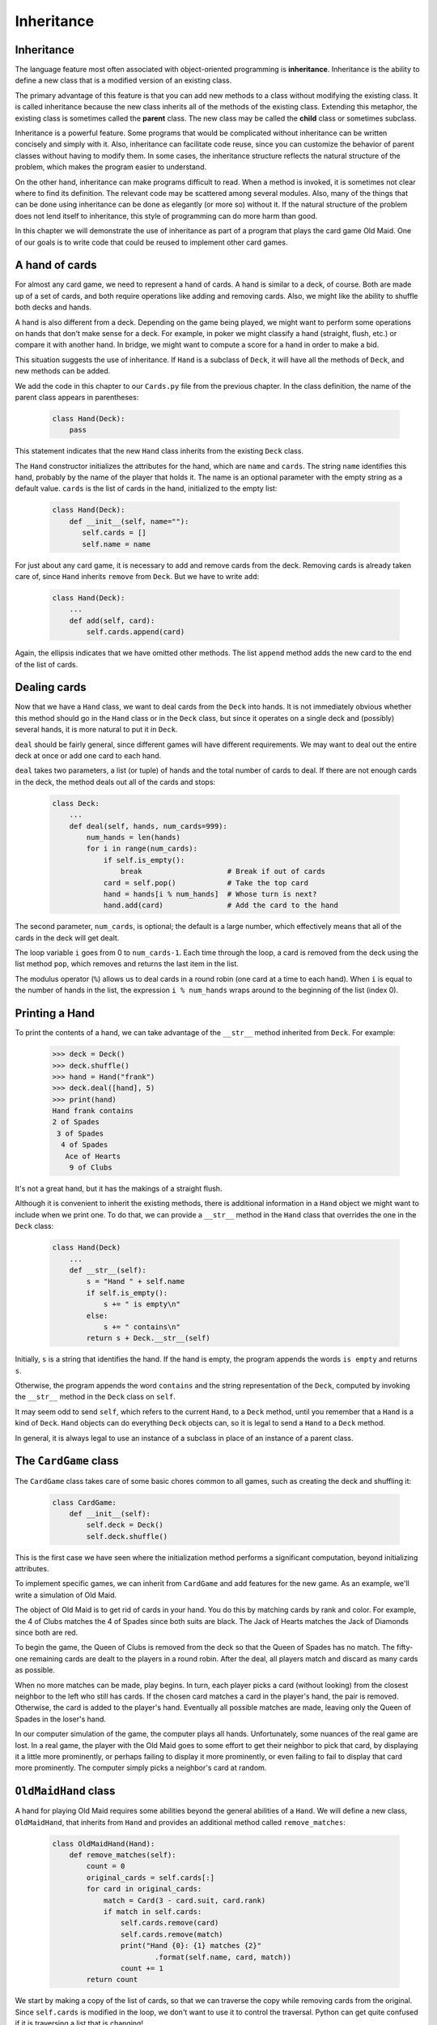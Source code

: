Inheritance
===========


Inheritance
-----------

The language feature most often associated with object-oriented programming is
**inheritance**. Inheritance is the ability to define a new class that is a
modified version of an existing class.

The primary advantage of this feature is that you can add new methods to a
class without modifying the existing class. It is called inheritance because
the new class inherits all of the methods of the existing class. Extending this
metaphor, the existing class is sometimes called the **parent** class. The new
class may be called the **child** class or sometimes subclass.

Inheritance is a powerful feature. Some programs that would be complicated
without inheritance can be written concisely and simply with it. Also,
inheritance can facilitate code reuse, since you can customize the behavior of
parent classes without having to modify them. In some cases, the inheritance
structure reflects the natural structure of the problem, which makes the
program easier to understand.

On the other hand, inheritance can make programs difficult to read.  When a
method is invoked, it is sometimes not clear where to find its definition. The
relevant code may be scattered among several modules.  Also, many of the things
that can be done using inheritance can be done as elegantly (or more so)
without it. If the natural structure of the problem does not lend itself to
inheritance, this style of programming can do more harm than good.

In this chapter we will demonstrate the use of inheritance as part of a program
that plays the card game Old Maid. One of our goals is to write code that could
be reused to implement other card games.


A hand of cards
---------------

For almost any card game, we need to represent a hand of cards. A hand is
similar to a deck, of course. Both are made up of a set of cards, and both
require operations like adding and removing cards. Also, we might like the
ability to shuffle both decks and hands.

A hand is also different from a deck. Depending on the game being played, we
might want to perform some operations on hands that don't make sense for a
deck. For example, in poker we might classify a hand (straight, flush, etc.) or
compare it with another hand. In bridge, we might want to compute a score for a
hand in order to make a bid.

This situation suggests the use of inheritance. If ``Hand`` is a subclass of
``Deck``, it will have all the methods of ``Deck``, and new methods can be
added.

We add the code in this chapter to our ``Cards.py`` file from the previous chapter.
In the class definition, the name of the parent class appears in parentheses:

    .. code-block:: python
        
        class Hand(Deck):
            pass

This statement indicates that the new ``Hand`` class inherits from the existing
``Deck`` class.

The ``Hand`` constructor initializes the attributes for the hand, which are
``name`` and ``cards``. The string ``name`` identifies this hand, probably by
the name of the player that holds it. The name is an optional parameter with
the empty string as a default value. ``cards`` is the list of cards in the
hand, initialized to the empty list:

    .. code-block:: python
        
        class Hand(Deck):
            def __init__(self, name=""):
               self.cards = []
               self.name = name

For just about any card game, it is necessary to add and remove cards from the
deck. Removing cards is already taken care of, since ``Hand`` inherits
``remove`` from ``Deck``. But we have to write ``add``:

    .. code-block:: python
        
        class Hand(Deck):
            ...
            def add(self, card):
                self.cards.append(card)

Again, the ellipsis indicates that we have omitted other methods. The list
``append`` method adds the new card to the end of the list of cards.


Dealing cards
-------------

Now that we have a ``Hand`` class, we want to deal cards from the ``Deck`` into
hands. It is not immediately obvious whether this method should go in the
``Hand`` class or in the ``Deck`` class, but since it operates on a single deck
and (possibly) several hands, it is more natural to put it in ``Deck``.

``deal`` should be fairly general, since different games will have different
requirements. We may want to deal out the entire deck at once or add one card
to each hand.

``deal`` takes two parameters, a list (or tuple) of hands and the total number
of cards to deal. If there are not enough cards in the deck, the method deals
out all of the cards and stops:

    .. code-block:: python
        
        class Deck:
            ...
            def deal(self, hands, num_cards=999):
                num_hands = len(hands)
                for i in range(num_cards):
                    if self.is_empty():
                        break                    # Break if out of cards
                    card = self.pop()            # Take the top card
                    hand = hands[i % num_hands]  # Whose turn is next?
                    hand.add(card)               # Add the card to the hand

The second parameter, ``num_cards``, is optional; the default is a large
number, which effectively means that all of the cards in the deck will get
dealt.

The loop variable ``i`` goes from 0 to ``num_cards-1``. Each time through the
loop, a card is removed from the deck using the list method ``pop``, which
removes and returns the last item in the list.

The modulus operator (``%``) allows us to deal cards in a round robin (one
card at a time to each hand). When ``i`` is equal to the number of hands in the
list, the expression ``i % num_hands`` wraps around to the beginning of the list
(index 0).


Printing a Hand
---------------

To print the contents of a hand, we can take advantage of the 
``__str__`` method inherited from ``Deck``. For example:

    .. code-block:: python
        
        >>> deck = Deck()
        >>> deck.shuffle()
        >>> hand = Hand("frank")
        >>> deck.deal([hand], 5)
        >>> print(hand)
        Hand frank contains
        2 of Spades
         3 of Spades
          4 of Spades
           Ace of Hearts
            9 of Clubs

It's not a great hand, but it has the makings of a straight flush.

Although it is convenient to inherit the existing methods, there is additional
information in a ``Hand`` object we might want to include when we print one. To
do that, we can provide a ``__str__`` method in the ``Hand`` class that
overrides the one in the ``Deck`` class:

    .. code-block:: python
        
        class Hand(Deck)
            ...
            def __str__(self):
                s = "Hand " + self.name
                if self.is_empty():
                    s += " is empty\n"
                else:
                    s += " contains\n"
                return s + Deck.__str__(self)

Initially, ``s`` is a string that identifies the hand. If the hand is empty,
the program appends the words ``is empty`` and returns ``s``.

Otherwise, the program appends the word ``contains`` and the string
representation of the ``Deck``, computed by invoking the ``__str__`` method in
the ``Deck`` class on ``self``.

It may seem odd to send ``self``, which refers to the current ``Hand``, to a
``Deck`` method, until you remember that a ``Hand`` is a kind of ``Deck``.
``Hand`` objects can do everything ``Deck`` objects can, so it is legal to send
a ``Hand`` to a ``Deck`` method.

In general, it is always legal to use an instance of a subclass in place of an
instance of a parent class.


The ``CardGame`` class
----------------------

The ``CardGame`` class takes care of some basic chores common to all games,
such as creating the deck and shuffling it:

    .. code-block:: python
        
        class CardGame:
            def __init__(self):
                self.deck = Deck()
                self.deck.shuffle()

This is the first case we have seen where the initialization method performs a
significant computation, beyond initializing attributes.

To implement specific games, we can inherit from ``CardGame`` and add features
for the new game. As an example, we'll write a simulation of Old Maid.

The object of Old Maid is to get rid of cards in your hand. You do this by
matching cards by rank and color. For example, the 4 of Clubs matches the 4 of
Spades since both suits are black. The Jack of Hearts matches the Jack of
Diamonds since both are red.

To begin the game, the Queen of Clubs is removed from the deck so that the
Queen of Spades has no match. The fifty-one remaining cards are dealt to the
players in a round robin. After the deal, all players match and discard as many
cards as possible.

When no more matches can be made, play begins. In turn, each player picks a
card (without looking) from the closest neighbor to the left who still has
cards. If the chosen card matches a card in the player's hand, the pair is
removed. Otherwise, the card is added to the player's hand. Eventually all
possible matches are made, leaving only the Queen of Spades in the loser's
hand.

In our computer simulation of the game, the computer plays all hands.
Unfortunately, some nuances of the real game are lost. In a real game, the
player with the Old Maid goes to some effort to get their neighbor to pick that
card, by displaying it a little more prominently, or perhaps failing to display
it more prominently, or even failing to fail to display that card more
prominently. The computer simply picks a neighbor's card at random.


``OldMaidHand`` class
---------------------

A hand for playing Old Maid requires some abilities beyond the general
abilities of a ``Hand``. We will define a new class, ``OldMaidHand``, that
inherits from ``Hand`` and provides an additional method called
``remove_matches``:

    .. code-block:: python
        
        class OldMaidHand(Hand):
            def remove_matches(self):
                count = 0
                original_cards = self.cards[:]
                for card in original_cards:
                    match = Card(3 - card.suit, card.rank)
                    if match in self.cards:
                        self.cards.remove(card)
                        self.cards.remove(match)
                        print("Hand {0}: {1} matches {2}"
                                .format(self.name, card, match))
                        count += 1
                return count

We start by making a copy of the list of cards, so that we can traverse the
copy while removing cards from the original. Since ``self.cards`` is modified
in the loop, we don't want to use it to control the traversal. Python can get
quite confused if it is traversing a list that is changing!

For each card in the hand, we figure out what the matching card is and go
looking for it. The match card has the same rank and the other suit of the same
color. The expression ``3 - card.suit`` turns a Club (suit 0) into a Spade
(suit 3) and a Diamond (suit 1) into a Heart (suit 2).  You should satisfy
yourself that the opposite operations also work. If the match card is also in
the hand, both cards are removed.

The following example demonstrates how to use ``remove_matches``:

    .. code-block:: python
        
        >>> game = CardGame()
        >>> hand = OldMaidHand("frank")
        >>> game.deck.deal([hand], 13)
        >>> print(hand)
        Hand frank contains
        Ace of Spades
         2 of Diamonds
          7 of Spades
           8 of Clubs
            6 of Hearts
             8 of Spades
              7 of Clubs
               Queen of Clubs
                7 of Diamonds
                 5 of Clubs
                  Jack of Diamonds
                   10 of Diamonds
                    10 of Hearts
        >>> hand.remove_matches()
        Hand frank: 7 of Spades matches 7 of Clubs
        Hand frank: 8 of Spades matches 8 of Clubs
        Hand frank: 10 of Diamonds matches 10 of Hearts
        >>> print(hand)
        Hand frank contains
        Ace of Spades
         2 of Diamonds
          6 of Hearts
           Queen of Clubs
            7 of Diamonds
             5 of Clubs
              Jack of Diamonds

Notice that there is no ``__init__`` method for the ``OldMaidHand`` class.  We
inherit it from ``Hand``.


``OldMaidGame`` class
---------------------

Now we can turn our attention to the game itself. ``OldMaidGame`` is a subclass
of ``CardGame`` with a new method called ``play`` that takes a list of players
as a parameter.

Since ``__init__`` is inherited from ``CardGame``, a new ``OldMaidGame`` object
contains a new shuffled deck:

    .. code-block:: python
        
        class OldMaidGame(CardGame):
            def play(self, names):
                # Remove Queen of Clubs
                self.deck.remove(Card(0,12))
           
                # Make a hand for each player
                self.hands = []
                for name in names:
                    self.hands.append(OldMaidHand(name))
           
                # Deal the cards
                self.deck.deal(self.hands)
                print("---------- Cards have been dealt")
                self.print_hands()
           
                # Remove initial matches
                matches = self.remove_all_matches()
                print("---------- Matches discarded, play begins")
                self.print_hands()
           
                # Play until all 50 cards are matched
                turn = 0
                num_hands = len(self.hands)
                while matches < 25:
                    matches += self.play_one_turn(turn)
                    turn = (turn + 1) % num_hands
           
                print("---------- Game is Over")
                self.print_hands()

The writing of ``print_hands`` has been left as an exercise.

Some of the steps of the game have been separated into methods.
``remove_all_matches`` traverses the list of hands and invokes
``remove_matches`` on each:

    .. code-block:: python
        
        class OldMaidGame(CardGame):
            ...
            def remove_all_matches(self):
                count = 0
                for hand in self.hands:
                    count += hand.remove_matches()
                return count

``count`` is an accumulator that adds up the number of matches in each
hand. When we've gone through every hand, the total is returned
(``count``).

When the total number of matches reaches twenty-five, fifty cards have been
removed from the hands, which means that only one card is left and the game is
over.

The variable ``turn`` keeps track of which player's turn it is. It starts at 0
and increases by one each time; when it reaches ``num_hands``, the modulus
operator wraps it back around to 0.

The method ``play_one_turn`` takes a parameter that indicates whose turn it is.
The return value is the number of matches made during this turn:

    .. code-block:: python
        
        class OldMaidGame(CardGame):
            ...
            def play_one_turn(self, i):
                if self.hands[i].is_empty():
                    return 0
                neighbor = self.find_neighbor(i)
                picked_card = self.hands[neighbor].pop()
                self.hands[i].add(picked_card)
                print("Hand", self.hands[i].name, "picked", picked_card)
                count = self.hands[i].remove_matches()
                self.hands[i].shuffle()
                return count

If a player's hand is empty, that player is out of the game, so he or she does
nothing and returns 0.

Otherwise, a turn consists of finding the first player on the left that has
cards, taking one card from the neighbor, and checking for matches. Before
returning, the cards in the hand are shuffled so that the next player's choice
is random.

The method ``find_neighbor`` starts with the player to the immediate left and
continues around the circle until it finds a player that still has cards:

    .. code-block:: python
        
        class OldMaidGame(CardGame):
            ...
            def find_neighbor(self, i):
                num_hands = len(self.hands)
                for next in range(1,num_hands):
                    neighbor = (i + next) % num_hands
                    if not self.hands[neighbor].is_empty():
                        return neighbor

If ``find_neighbor`` ever went all the way around the circle without finding
cards, it would return ``None`` and cause an error elsewhere in the program.
Fortunately, we can prove that that will never happen (as long as the end of
the game is detected correctly).

We have omitted the ``print_hands`` method. You can write that one yourself.

The following output is from a truncated form of the game where only the top
fifteen cards (tens and higher) were dealt to three players.  With this small
deck, play stops after seven matches instead of twenty-five.

    .. code-block:: python
        
        >>> import cards
        >>> game = cards.OldMaidGame()
        >>> game.play(["Allen","Jeff","Chris"])
        ---------- Cards have been dealt
        Hand Allen contains
        King of Hearts
         Jack of Clubs
          Queen of Spades
           King of Spades
            10 of Diamonds
           
        Hand Jeff contains
        Queen of Hearts
         Jack of Spades
          Jack of Hearts
           King of Diamonds
            Queen of Diamonds
           
        Hand Chris contains
        Jack of Diamonds
         King of Clubs
          10 of Spades
           10 of Hearts
            10 of Clubs
           
        Hand Jeff: Queen of Hearts matches Queen of Diamonds
        Hand Chris: 10 of Spades matches 10 of Clubs
        ---------- Matches discarded, play begins
        Hand Allen contains
        King of Hearts
         Jack of Clubs
          Queen of Spades
           King of Spades
            10 of Diamonds
           
        Hand Jeff contains
        Jack of Spades
         Jack of Hearts
          King of Diamonds
           
        Hand Chris contains
        Jack of Diamonds
         King of Clubs
          10 of Hearts
           
        Hand Allen picked King of Diamonds
        Hand Allen: King of Hearts matches King of Diamonds
        Hand Jeff picked 10 of Hearts
        Hand Chris picked Jack of Clubs
        Hand Allen picked Jack of Hearts
        Hand Jeff picked Jack of Diamonds
        Hand Chris picked Queen of Spades
        Hand Allen picked Jack of Diamonds
        Hand Allen: Jack of Hearts matches Jack of Diamonds
        Hand Jeff picked King of Clubs
        Hand Chris picked King of Spades
        Hand Allen picked 10 of Hearts
        Hand Allen: 10 of Diamonds matches 10 of Hearts
        Hand Jeff picked Queen of Spades
        Hand Chris picked Jack of Spades
        Hand Chris: Jack of Clubs matches Jack of Spades
        Hand Jeff picked King of Spades
        Hand Jeff: King of Clubs matches King of Spades
        ---------- Game is Over
        Hand Allen is empty
          
        Hand Jeff contains
        Queen of Spades
           
        Hand Chris is empty

So Jeff loses.


Glossary
--------

    inheritance
        The ability to define a new class that is a modified version of a
        previously defined class.

    parent class
        The class from which a child class inherits.

    child class
        A new class created by inheriting from an existing class; also called a
        subclass.


